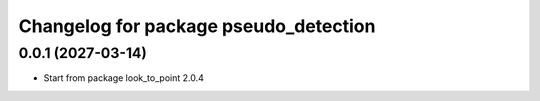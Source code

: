 ^^^^^^^^^^^^^^^^^^^^^^^^^^^^^^^^^^^
Changelog for package pseudo_detection
^^^^^^^^^^^^^^^^^^^^^^^^^^^^^^^^^^^

0.0.1 (2027-03-14)
------------------
* Start from package look_to_point 2.0.4